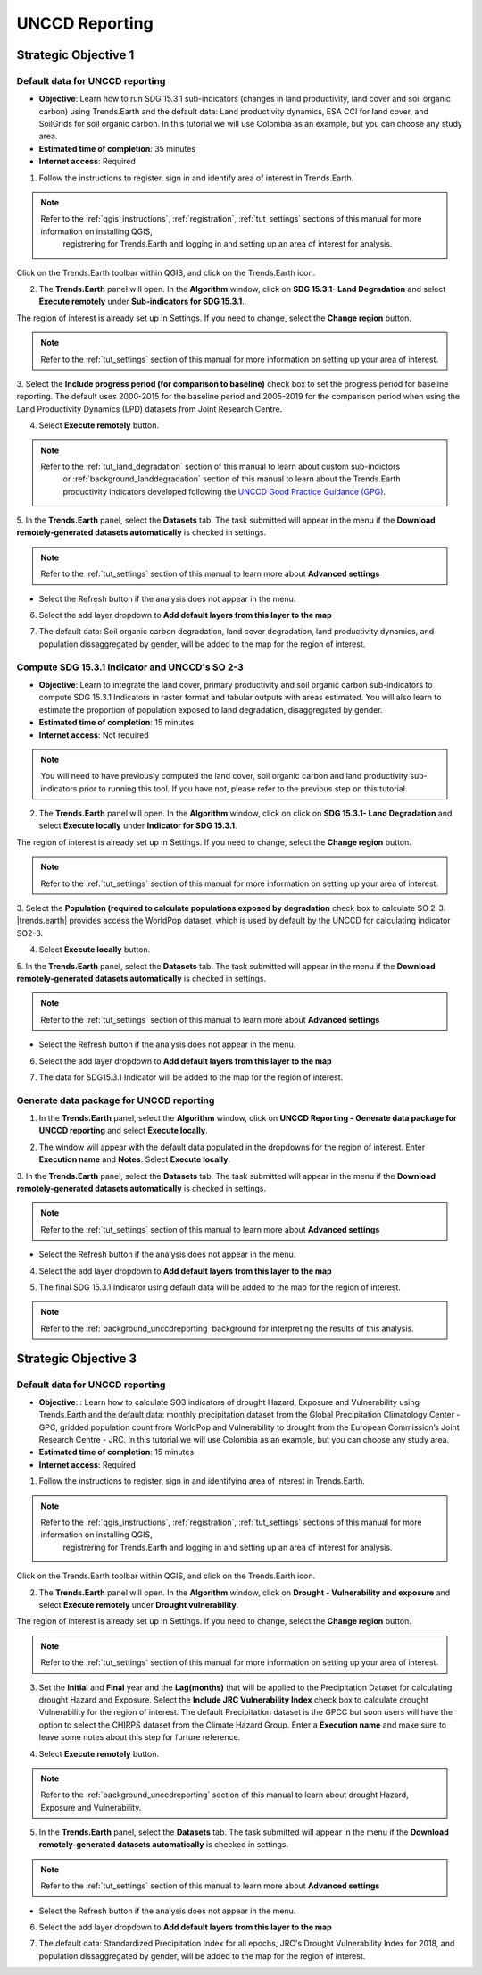.. _tut_unccd_reporting:

UNCCD Reporting
===================

.. _tut_unccd_reporting_SO1:

Strategic Objective 1
--------------------------------

Default data for UNCCD reporting
~~~~~~~~~~~~~~~~~~~~~~~~~~~~~~~~~~~~~~~~~~~~

- **Objective**: Learn how to run SDG 15.3.1 sub-indicators (changes in land productivity, land cover and soil organic carbon) using Trends.Earth and the default data: Land productivity dynamics, ESA CCI for land cover, and SoilGrids for soil organic carbon. In this tutorial we will use Colombia as an example, but you can choose any study area.

- **Estimated time of completion**: 35 minutes

- **Internet access**: Required

1. Follow the instructions to register, sign in and identify area of interest in Trends.Earth.

.. note::
    Refer to the :ref:`qgis_instructions`, :ref:`registration`, :ref:`tut_settings` sections of this manual for more information on installing QGIS, 
	registrering for Trends.Earth and logging in and setting up an area of interest for analysis.

Click on the Trends.Earth toolbar within QGIS, and click on the Trends.Earth icon.
   
2. The **Trends.Earth** panel will open. In the **Algorithm** window, click on **SDG 15.3.1- Land Degradation** and select **Execute remotely** under **Sub-indicators for SDG 15.3.1**..

.. image:: ../../../resources/en/documentation/calculate/sdg15_highlight_sdg_15_3_1_step1.png
   :align: center

The region of interest is already set up in Settings. If you need to change, select the **Change region** button.

.. note::
    Refer to the :ref:`tut_settings` section of this manual for more information on setting up your area of interest.

3. Select the **Include progress period (for comparison to baseline)** check box to set the progress period for baseline reporting. 
The default uses 2000-2015 for the baseline period and 2005-2019 for the comparison period when using the Land Productivity Dynamics (LPD) datasets
from Joint Research Centre.

.. image:: ../../../resources/en/documentation/calculate/sdg15_lpd_baseline_comparison.png
   :align: center

4. Select **Execute remotely** button.

.. note::
    Refer to the :ref:`tut_land_degradation` section of this manual to learn about custom sub-indictors
	or :ref:`background_landdegradation` section of this manual to learn about the Trends.Earth productivity 
	indicators developed following the `UNCCD Good Practice Guidance (GPG) <https://www.unccd.int/sites/default/files/relevant-links/2021-03/Indicator_15.3.1_GPG_v2_29Mar_Advanced-version.pdf>`_.

5. In the **Trends.Earth** panel, select the **Datasets** tab. The task submitted will appear 
in the menu if the **Download remotely-generated datasets automatically** is checked in settings.

.. note::
    Refer to the :ref:`tut_settings` section of this manual to learn more about **Advanced settings**

- Select the Refresh button if the analysis does not appear in the menu. 

6. Select the add layer dropdown to **Add default layers from this layer to the map**

.. image:: ../../../resources/en/documentation/data_download/download_datasets.png
   :align: center

7. The default data: Soil organic carbon degradation, land cover degradation, land productivity dynamics, and population dissaggregated by gender, will be added to the map for the region of interest.


Compute SDG 15.3.1 Indicator and UNCCD's SO 2-3
~~~~~~~~~~~~~~~~~~~~~~~~~~~~~~~~~~~~~~~~~~~~~~~~

- **Objective**: Learn to integrate the land cover, primary productivity and soil organic carbon sub-indicators to compute SDG 15.3.1 Indicators in raster format and tabular outputs with areas estimated. You will also learn to estimate the proportion of population exposed to land degradation, disaggregated by gender. 

- **Estimated time of completion**: 15 minutes

- **Internet access**: Not required

.. note::
    You will need to have previously computed the land cover, soil organic carbon and land productivity sub-indicators prior to running this tool. If you have not, please refer to the previous step on this tutorial.

2. The **Trends.Earth** panel will open. In the **Algorithm** window, click on click on **SDG 15.3.1- Land Degradation** and select **Execute locally** under **Indicator for SDG 15.3.1**.

.. image:: ../../../resources/en/documentation/calculate/so1_sdg1531_indicator.png
   :align: center

The region of interest is already set up in Settings. If you need to change, select the **Change region** button.

.. note::
    Refer to the :ref:`tut_settings` section of this manual for more information on setting up your area of interest.

3. Select the **Population (required to calculate populations exposed by degradation** check box to calculate SO 2-3. 
|trends.earth| provides access the WorldPop dataset, which is used by default by the UNCCD for calculating indicator SO2-3. 

.. image:: ../../../resources/en/documentation/calculate/so2_ld_pop_exposure.PNG
   :align: center

4. Select **Execute locally** button.

5. In the **Trends.Earth** panel, select the **Datasets** tab. The task submitted will appear 
in the menu if the **Download remotely-generated datasets automatically** is checked in settings.

.. note::
    Refer to the :ref:`tut_settings` section of this manual to learn more about **Advanced settings**

- Select the Refresh button if the analysis does not appear in the menu. 

6. Select the add layer dropdown to **Add default layers from this layer to the map**

.. image:: ../../../resources/en/documentation/data_download/download_datasets.png
   :align: center

7. The data for SDG15.3.1 Indicator will be added to the map for the region of interest.

   
Generate data package for UNCCD reporting
~~~~~~~~~~~~~~~~~~~~~~~~~~~~~~~~~~~~~~~~~~~~

1. In the **Trends.Earth** panel, select the **Algorithm** window, click on **UNCCD Reporting - Generate data package for UNCCD reporting** and select **Execute locally**.

.. image:: ../../../resources/en/documentation/reporting_tool/unccd_reporting_step2.png
   :align: center
   
2. The window will appear with the default data populated in the dropdowns for the region of interest. Enter **Execution name** and **Notes**. Select **Execute locally**.

.. image:: ../../../resources/en/documentation/reporting_tool/sdg15_lpd_unccd_reporting.png
   :align: center

3. In the **Trends.Earth** panel, select the **Datasets** tab. The task submitted will appear 
in the menu if the **Download remotely-generated datasets automatically** is checked in settings.

.. note::
    Refer to the :ref:`tut_settings` section of this manual to learn more about **Advanced settings**

- Select the Refresh button if the analysis does not appear in the menu. 

4. Select the add layer dropdown to **Add default layers from this layer to the map**

.. image:: ../../../resources/en/documentation/data_download/download_datasets.png
   :align: center

5. The final SDG 15.3.1 Indicator using default data will be added to the map for the region of interest.

.. note::
    Refer to the :ref:`background_unccdreporting` background for interpreting the results of this analysis.


.. _tut_unccd_reporting_SO3:

Strategic Objective 3
--------------------------------

Default data for UNCCD reporting
~~~~~~~~~~~~~~~~~~~~~~~~~~~~~~~~

- **Objective**: : Learn how to calculate SO3 indicators of drought Hazard, Exposure and Vulnerability using Trends.Earth and the default data: monthly precipitation dataset from the Global Precipitation Climatology Center -GPC, gridded population count from WorldPop and Vulnerability to drought from the European Commission’s Joint Research Centre - JRC. In this tutorial we will use Colombia as an example, but you can choose any study area.

- **Estimated time of completion**: 15 minutes

- **Internet access**: Required

1. Follow the instructions to register, sign in and identifying area of interest in Trends.Earth.

.. note::
    Refer to the :ref:`qgis_instructions`, :ref:`registration`, :ref:`tut_settings` sections of this manual for more information on installing QGIS, 
	registrering for Trends.Earth and logging in and setting up an area of interest for analysis.

Click on the Trends.Earth toolbar within QGIS, and click on the Trends.Earth icon.
   
2. The **Trends.Earth** panel will open. In the **Algorithm** window, click on **Drought - Vulnerability and exposure** and select **Execute remotely** under **Drought vulnerability**.

.. image:: ../../../resources/en/documentation/calculate/so3_drought_vulnerability_exposure.PNG
   :align: center

The region of interest is already set up in Settings. If you need to change, select the **Change region** button.

.. note::
    Refer to the :ref:`tut_settings` section of this manual for more information on setting up your area of interest.

3. Set the **Initial** and **Final** year and the **Lag(months)** that will be applied to the Precipitation Dataset for calculating drought Hazard and Exposure. Select the **Include JRC Vulnerability Index** check box to calculate drought Vulnerability for the region of interest. The default Precipitation dataset is the GPCC but soon users will have the option to select the CHIRPS dataset from the Climate Hazard Group. Enter a **Execution name** and make sure to leave some notes about this step for furture reference.

.. image:: ../../../resources/en/documentation/calculate/so3_indicators.png
   :align: center

4. Select **Execute remotely** button.

.. note::
    Refer to the :ref:`background_unccdreporting` section of this manual to learn about drought Hazard, Exposure and Vulnerability.

5. In the **Trends.Earth** panel, select the **Datasets** tab. The task submitted will appear in the menu if the **Download remotely-generated datasets automatically** is checked in settings.

.. note::
    Refer to the :ref:`tut_settings` section of this manual to learn more about **Advanced settings**

- Select the Refresh button if the analysis does not appear in the menu. 

6. Select the add layer dropdown to **Add default layers from this layer to the map**

.. image:: ../../../resources/en/documentation/data_download/download_datasets.png
   :align: center

7. The default data: Standardized Precipitation Index for all epochs, JRC's Drought Vulnerability Index for 2018, and population dissaggregated by gender, will be added to the map for the region of interest.
   


